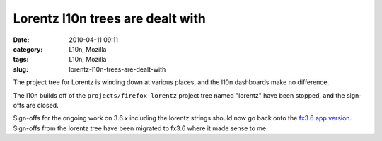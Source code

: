 Lorentz l10n trees are dealt with
#################################
:date: 2010-04-11 09:11
:category: L10n, Mozilla
:tags: L10n, Mozilla
:slug: lorentz-l10n-trees-are-dealt-with

The project tree for Lorentz is winding down at various places, and the l10n dashboards make no difference.

The l10n builds off of the ``projects/firefox-lorentz`` project tree named "lorentz" have been stopped, and the sign-offs are closed.

Sign-offs for the ongoing work on 3.6.x including the lorentz strings should now go back onto the `fx3.6 app version <https://l10n-stage-sj.mozilla.org/shipping/dashboard?av=fx3.6>`__. Sign-offs from the lorentz tree have been migrated to fx3.6 where it made sense to me.
